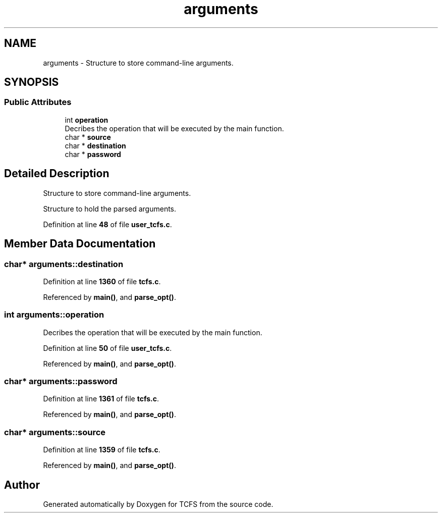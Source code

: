 .TH "arguments" 3 "Thu Feb 1 2024 17:25:40" "Version 0.3.2" "TCFS" \" -*- nroff -*-
.ad l
.nh
.SH NAME
arguments \- Structure to store command-line arguments\&.  

.SH SYNOPSIS
.br
.PP
.SS "Public Attributes"

.in +1c
.ti -1c
.RI "int \fBoperation\fP"
.br
.RI "Decribes the operation that will be executed by the main function\&. "
.ti -1c
.RI "char * \fBsource\fP"
.br
.ti -1c
.RI "char * \fBdestination\fP"
.br
.ti -1c
.RI "char * \fBpassword\fP"
.br
.in -1c
.SH "Detailed Description"
.PP 
Structure to store command-line arguments\&. 

Structure to hold the parsed arguments\&. 
.PP
Definition at line \fB48\fP of file \fBuser_tcfs\&.c\fP\&.
.SH "Member Data Documentation"
.PP 
.SS "char* arguments::destination"

.PP
Definition at line \fB1360\fP of file \fBtcfs\&.c\fP\&.
.PP
Referenced by \fBmain()\fP, and \fBparse_opt()\fP\&.
.SS "int arguments::operation"

.PP
Decribes the operation that will be executed by the main function\&. 
.PP
Definition at line \fB50\fP of file \fBuser_tcfs\&.c\fP\&.
.PP
Referenced by \fBmain()\fP, and \fBparse_opt()\fP\&.
.SS "char* arguments::password"

.PP
Definition at line \fB1361\fP of file \fBtcfs\&.c\fP\&.
.PP
Referenced by \fBmain()\fP, and \fBparse_opt()\fP\&.
.SS "char* arguments::source"

.PP
Definition at line \fB1359\fP of file \fBtcfs\&.c\fP\&.
.PP
Referenced by \fBmain()\fP, and \fBparse_opt()\fP\&.

.SH "Author"
.PP 
Generated automatically by Doxygen for TCFS from the source code\&.
